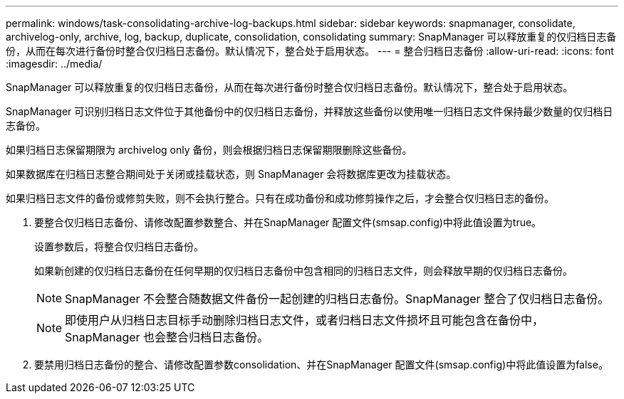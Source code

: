 ---
permalink: windows/task-consolidating-archive-log-backups.html 
sidebar: sidebar 
keywords: snapmanager, consolidate, archivelog-only, archive, log, backup, duplicate, consolidation, consolidating 
summary: SnapManager 可以释放重复的仅归档日志备份，从而在每次进行备份时整合仅归档日志备份。默认情况下，整合处于启用状态。 
---
= 整合归档日志备份
:allow-uri-read: 
:icons: font
:imagesdir: ../media/


[role="lead"]
SnapManager 可以释放重复的仅归档日志备份，从而在每次进行备份时整合仅归档日志备份。默认情况下，整合处于启用状态。

SnapManager 可识别归档日志文件位于其他备份中的仅归档日志备份，并释放这些备份以使用唯一归档日志文件保持最少数量的仅归档日志备份。

如果归档日志保留期限为 archivelog only 备份，则会根据归档日志保留期限删除这些备份。

如果数据库在归档日志整合期间处于关闭或挂载状态，则 SnapManager 会将数据库更改为挂载状态。

如果归档日志文件的备份或修剪失败，则不会执行整合。只有在成功备份和成功修剪操作之后，才会整合仅归档日志的备份。

. 要整合仅归档日志备份、请修改配置参数整合、并在SnapManager 配置文件(smsap.config)中将此值设置为true。
+
设置参数后，将整合仅归档日志备份。

+
如果新创建的仅归档日志备份在任何早期的仅归档日志备份中包含相同的归档日志文件，则会释放早期的仅归档日志备份。

+

NOTE: SnapManager 不会整合随数据文件备份一起创建的归档日志备份。SnapManager 整合了仅归档日志备份。

+

NOTE: 即使用户从归档日志目标手动删除归档日志文件，或者归档日志文件损坏且可能包含在备份中， SnapManager 也会整合归档日志备份。

. 要禁用归档日志备份的整合、请修改配置参数consolidation、并在SnapManager 配置文件(smsap.config)中将此值设置为false。

